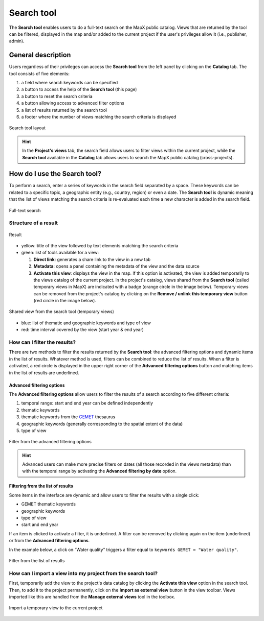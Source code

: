 Search tool
===========

The **Search tool** enables users to do a full-text search on the MapX
public catalog. Views that are returned by the tool can be filtered,
displayed in the map and/or added to the current project if the user's
privileges allow it (i.e., publisher, admin).

General description
-------------------

Users regardless of their privileges can access the **Search tool** from
the left panel by clicking on the **Catalog** tab. The tool consists of
five elements:

1. a field where search keywords can be specified
2. a button to access the help of the **Search tool** (this page)
3. a button to reset the search criteria
4. a button allowing access to advanced filter options
5. a list of results returned by the search tool
6. a footer where the number of views matching the search criteria is
   displayed

.. figure:: ./img/search-tool-details.png
   :width: 450
   :align: center
   :class: with-shadow

   Search tool layout


.. hint::
   In the **Project's views** tab, the search field allows users to
   filter views within the current project, while the **Search tool**
   available in the **Catalog** tab allows users to search the MapX public
   catalog (cross-projects).


How do I use the Search tool?
-----------------------------

To perform a search, enter a series of keywords in the search field
separated by a space. These keywords can be related to a specific topic,
a geographic entity (e.g., country, region) or even a date. The **Search
tool** is dynamic meaning that the list of views matching the search
criteria is re-evaluated each time a new character is added in the
search field.

.. figure:: ./img/search-tool-usage.gif
   :width: 450
   :align: center
   :class: with-shadow

   Full-text search


Structure of a result
~~~~~~~~~~~~~~~~~~~~~

.. figure:: ./img/search-tool-results.png
   :width: 400
   :align: center
   :class: with-shadow

   Result


-  yellow: title of the view followed by text elements matching the
   search criteria
-  green: list of tools available for a view:

   1. **Direct link**: generates a share link to the view in a new tab
   2. **Metadata**: opens a panel containing the metadata of the view
      and the data source
   3. **Activate this view**: displays the view in the map. If this
      option is activated, the view is added temporarily to the views
      catalog of the current project. In the project's catalog, views
      shared from the **Search tool** (called temporary views in MapX)
      are indicated with a badge (orange circle in the image below).
      Temporary views can be removed from the project's catalog by
      clicking on the **Remove / unlink this temporary view** button
      (red circle in the image below).

.. figure:: ./img/search-tool-shared-view.png
   :width: 400
   :align: center
   :class: with-shadow

   Shared view from the search tool (temporary views)


-  blue: list of thematic and geographic keywords and type of view
-  red: time interval covered by the view (start year & end year)

How can I filter the results?
~~~~~~~~~~~~~~~~~~~~~~~~~~~~~

There are two methods to filter the results returned by the **Search
tool**: the advanced filtering options and dynamic items in the list of
results. Whatever method is used, filters can be combined to reduce the
list of results. When a filter is activated, a red circle is displayed
in the upper right corner of the **Advanced filtering options** button
and matching items in the list of results are underlined.

Advanced filtering options
^^^^^^^^^^^^^^^^^^^^^^^^^^

The **Advanced filtering options** allow users to filter the results of
a search according to five different criteria:

1. temporal range: start and end year can be defined independently
2. thematic keywords
3. thematic keywords from the
   `GEMET <https://www.eionet.europa.eu/gemet/en/about/>`__ thesaurus
4. geographic keywords (generally corresponding to the spatial extent of 
   the data)
5. type of view

.. figure:: ./img/search-tool-filters.gif
   :width: 450
   :align: center
   :class: with-shadow

   Filter from the advanced filtering options


.. hint::
   Advanced users can make more precise filters on dates (all those
   recorded in the views metadata) than with the temporal range by
   activating the **Advanced filtering by date** option.


Filtering from the list of results
^^^^^^^^^^^^^^^^^^^^^^^^^^^^^^^^^^

Some items in the interface are dynamic and allow users to filter the
results with a single click:

- |gemet| GEMET thematic keywords
- |geo| geographic keywords
- |type| type of view
- |start| start and |end| end year


If an item is clicked to activate a filter, it is underlined. A filter
can be removed by clicking again on the item (underlined) or from the
**Advanced filtering options**.

In the example below, a click on “Water quality” triggers a filter equal
to ``keywords GEMET = "Water quality"``.

.. figure:: ./img/search-tool-filter-results.gif
   :width: 450
   :align: center
   :class: with-shadow

   Filter from the list of results


How can I import a view into my project from the search tool?
~~~~~~~~~~~~~~~~~~~~~~~~~~~~~~~~~~~~~~~~~~~~~~~~~~~~~~~~~~~~~

First, temporarily add the view to the project's data catalog by
clicking the **Activate this view** option in the search tool. Then, to
add it to the project permanently, click on the **Import as external
view** button in the view toolbar. Views imported like this are handled
from the **Manage external views** tool in the toolbox.

.. figure:: ./img/search-tool-import-view.png
   :width: 450
   :align: center
   :class: with-shadow

   Import a temporary view to the current project


.. |gemet| image:: ./img/search-tool-gemet.png
.. |geo| image:: ./img/search-tool-geographic-keywords.png
.. |type| image:: ./img/search-tool-view-type.png
.. |start| image:: ./img/search-tool-start-year.png
.. |end| image:: ./img/search-tool-end-year.png
